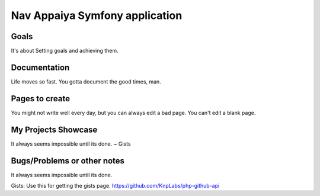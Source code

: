 Nav Appaiya Symfony application
============

Goals
---------------------------
It's about Setting goals and achieving them.

Documentation
-------------------------
Life moves so fast. You gotta document the good times, man.

Pages to create
-------------------------
You might not write well every day, but you can always edit a bad page. You can't edit a blank page.

My Projects Showcase
-------------------------
It always seems impossible until its done.
~ Gists

Bugs/Problems or other notes
-------------------------
It always seems impossible until its done.

Gists: Use this for getting the gists page. https://github.com/KnpLabs/php-github-api
